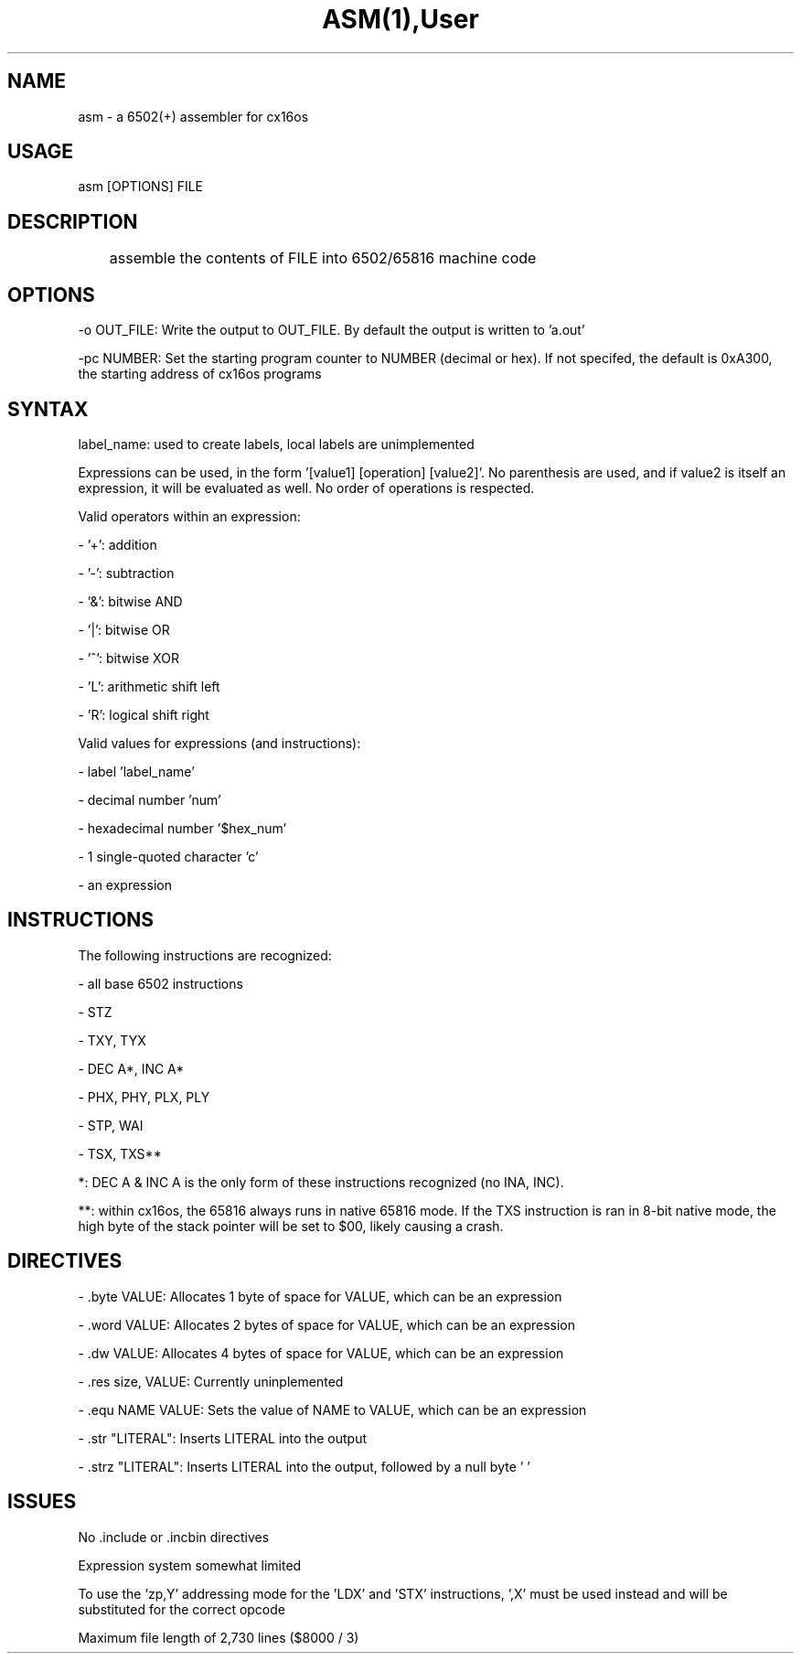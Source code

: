 .TH ASM(1),User Commands,ASM(1)

.SH NAME
asm - a 6502(+) assembler for cx16os

.SH USAGE
asm [OPTIONS] FILE

.SH DESCRIPTION
	assemble the contents of FILE into 6502/65816 machine code

.SH OPTIONS

-o OUT_FILE: Write the output to OUT_FILE. By default the output is written to 'a.out'

-pc NUMBER: Set the starting program counter to NUMBER (decimal or hex). If not specifed, the default is 0xA300, the starting address of cx16os programs

.SH SYNTAX
label_name: used to create labels, local labels are unimplemented

Expressions can be used, in the form '[value1] [operation] [value2]'. No parenthesis are used, and if value2 is itself an expression, it will be evaluated as well. No order of operations is respected.

Valid operators within an expression:

- '+': addition

- '-': subtraction

- '&': bitwise AND

- '|': bitwise OR

- '^': bitwise XOR

- 'L': arithmetic shift left

- 'R': logical shift right

Valid values for expressions (and instructions):

- label 'label_name'
  
- decimal number 'num'

- hexadecimal number '$hex_num'

- 1 single-quoted character 'c'

- an expression

'<' and '>' can be used to get the low and high bytes of a value, respectively, and can be used only next to labels, but can be used in expressions

.SH INSTRUCTIONS

The following instructions are recognized:

- all base 6502 instructions

- STZ

- TXY, TYX

- DEC A*, INC A*

- PHX, PHY, PLX, PLY

- STP, WAI

- TSX, TXS**

*: DEC A & INC A is the only form of these instructions recognized (no INA, INC).

**: within cx16os, the 65816 always runs in native 65816 mode. If the TXS instruction is ran in 8-bit native mode, the high byte of the stack pointer will be set to $00, likely causing a crash.

.SH DIRECTIVES
  - .byte VALUE: Allocates 1 byte of space for VALUE, which can be an expression

  - .word VALUE: Allocates 2 bytes of space for VALUE, which can be an expression

  - .dw VALUE: Allocates 4 bytes of space for VALUE, which can be an expression

  - .res size, VALUE: Currently uninplemented

  - .equ NAME VALUE: Sets the value of NAME to VALUE, which can be an expression

  - .str "LITERAL": Inserts LITERAL into the output

  - .strz "LITERAL": Inserts LITERAL into the output, followed by a null byte '\0'

.SH ISSUES
No .include or .incbin directives

Expression system somewhat limited

'.res' directive not implemented

To use the 'zp,Y' addressing mode for the 'LDX' and 'STX' instructions, ',X' must be used instead and will be substituted for the correct opcode

Maximum file length of 2,730 lines ($8000 / 3)

